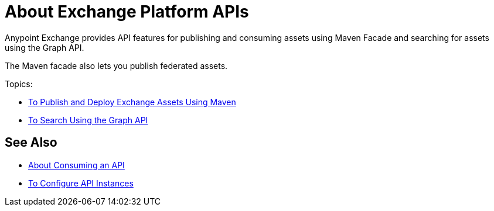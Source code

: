 = About Exchange Platform APIs

Anypoint Exchange provides API features for publishing 
and consuming assets using Maven Facade and searching 
for assets using the Graph API. 

The Maven facade also lets you publish federated assets.

Topics:

* link:/anypoint-exchange/to-publish-assets-maven[To Publish and Deploy Exchange Assets Using Maven]
* link:/anypoint-exchange/to-search-with-graph-api[To Search Using the Graph API]

== See Also

* link:/anypoint-exchange/about-api-use[About Consuming an API]
* link:/anypoint-exchange/to-configure-api-settings[To Configure API Instances]

